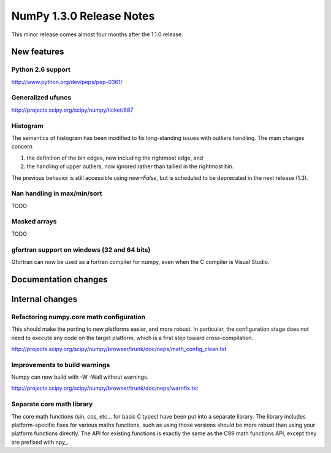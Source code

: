 =========================
NumPy 1.3.0 Release Notes
=========================

This minor release comes almost four months after the 1.1.0 release.

New features
============

Python 2.6 support
~~~~~~~~~~~~~~~~~~

http://www.python.org/dev/peps/pep-0361/

Generalized ufuncs
~~~~~~~~~~~~~~~~~~

http://projects.scipy.org/scipy/numpy/ticket/887

Histogram
~~~~~~~~~

The semantics of histogram has been modified to fix long-standing issues
with outliers handling. The main changes concern

#. the definition of the bin edges, now including the rightmost edge, and
#. the handling of upper outliers, now ignored rather than tallied in the
   rightmost bin.

The previous behavior is still accessible using `new=False`, but is scheduled
to be deprecated in the next release (1.3).

Nan handling in max/min/sort
~~~~~~~~~~~~~~~~~~~~~~~~~~~~

TODO

Masked arrays
~~~~~~~~~~~~~

TODO

gfortran support on windows (32 and 64 bits)
~~~~~~~~~~~~~~~~~~~~~~~~~~~~~~~~~~~~~~~~~~~~

Gfortran can now be used as a fortran compiler for numpy, even when the C
compiler is Visual Studio.

Documentation changes
=====================

Internal changes
================

Refactoring numpy.core math configuration
~~~~~~~~~~~~~~~~~~~~~~~~~~~~~~~~~~~~~~~~~

This should make the porting to new platforms easier, and more robust. In
particular, the configuration stage does not need to execute any code on the
target platform, which is a first step toward cross-compilation.

http://projects.scipy.org/scipy/numpy/browser/trunk/doc/neps/math_config_clean.txt

Improvements to build warnings
~~~~~~~~~~~~~~~~~~~~~~~~~~~~~~

Numpy can now build with -W -Wall without warnings.

http://projects.scipy.org/scipy/numpy/browser/trunk/doc/neps/warnfix.txt

Separate core math library
~~~~~~~~~~~~~~~~~~~~~~~~~~

The core math functions (sin, cos, etc... for basic C types) have been put into
a separate library. The library includes platform-specific fixes for various
maths functions, such as using those versions should be more robust than using
your platform functions directly. The API for existing functions is exactly the
same as the C99 math functions API, except they are prefixed with npy_.
